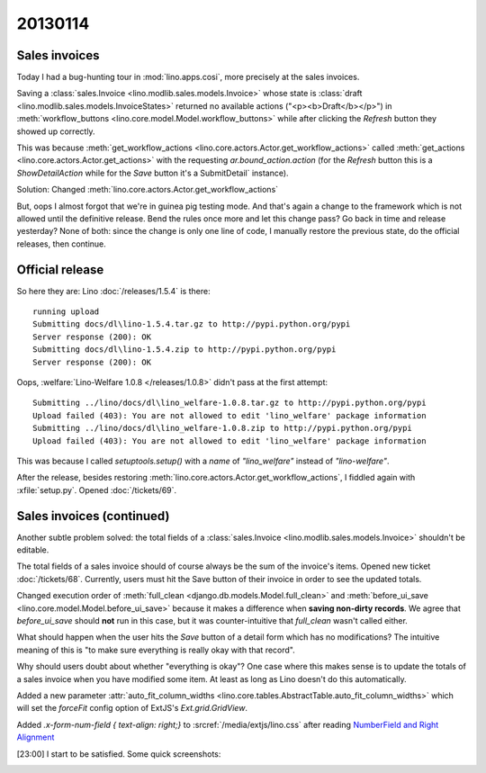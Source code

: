 20130114
========

Sales invoices 
--------------

Today I had a bug-hunting tour in :mod:`lino.apps.cosi`,
more precisely at the sales invoices.

Saving a 
:class:`sales.Invoice <lino.modlib.sales.models.Invoice>`
whose state is   
:class:`draft <lino.modlib.sales.models.InvoiceStates>`
returned no available actions ("<p><b>Draft</b></p>")
in :meth:`workflow_buttons <lino.core.model.Model.workflow_buttons>`
while after clicking the `Refresh` button they showed up correctly.

This was because 
:meth:`get_workflow_actions <lino.core.actors.Actor.get_workflow_actions>` 
called 
:meth:`get_actions <lino.core.actors.Actor.get_actions>` 
with the requesting `ar.bound_action.action`
(for the `Refresh` button this is a `ShowDetailAction`
while for the `Save` button it's a  SubmitDetail` instance).

Solution:
Changed :meth:`lino.core.actors.Actor.get_workflow_actions` 

But, oops I almost forgot that we're in guinea pig testing mode.
And that's again a change to the framework which is not 
allowed until the definitive release.
Bend the rules once more and let this change pass?
Go back in time and release yesterday?
None of both: since the change is only one line of code, 
I manually restore the previous state, 
do the official releases, then continue.

Official release
----------------

So here they are: 
Lino :doc:`/releases/1.5.4` is there::

  running upload
  Submitting docs/dl\lino-1.5.4.tar.gz to http://pypi.python.org/pypi
  Server response (200): OK
  Submitting docs/dl\lino-1.5.4.zip to http://pypi.python.org/pypi
  Server response (200): OK

Oops, :welfare:`Lino-Welfare 1.0.8 </releases/1.0.8>`
didn't pass at the first attempt::

  Submitting ../lino/docs/dl\lino_welfare-1.0.8.tar.gz to http://pypi.python.org/pypi
  Upload failed (403): You are not allowed to edit 'lino_welfare' package information
  Submitting ../lino/docs/dl\lino_welfare-1.0.8.zip to http://pypi.python.org/pypi
  Upload failed (403): You are not allowed to edit 'lino_welfare' package information

This was because I called `setuptools.setup()` with a `name` of
`"lino_welfare"` instead of `"lino-welfare"`.

After the release, besides restoring 
:meth:`lino.core.actors.Actor.get_workflow_actions`,
I fiddled again with :xfile:`setup.py`.
Opened :doc:`/tickets/69`.


Sales invoices (continued)
--------------------------

Another subtle problem solved: 
the total fields of a 
:class:`sales.Invoice 
<lino.modlib.sales.models.Invoice>`
shouldn't be editable.

The total fields of a sales invoice should of course always 
be the sum of the invoice's items.
Opened new ticket :doc:`/tickets/68`.
Currently, users must hit the Save button of their invoice in 
order to see the updated totals.

Changed execution order of 
:meth:`full_clean <django.db.models.Model.full_clean>` 
and 
:meth:`before_ui_save <lino.core.model.Model.before_ui_save>`
because it makes a difference when 
**saving non-dirty records**.
We agree that `before_ui_save` should **not** run in this case,
but it was counter-intuitive that `full_clean` wasn't called either.

What should happen when the user hits the `Save` button 
of a detail form which has no modifications?
The intuitive meaning of this is "to make sure everything is really 
okay with that record".

Why should users doubt about whether "everything is okay"?
One case where this makes sense is to update the totals 
of a sales invoice when you have modified some item.
At least as long as Lino doesn't do this automatically.


Added a new parameter
:attr:`auto_fit_column_widths 
<lino.core.tables.AbstractTable.auto_fit_column_widths>`
which will set the `forceFit` config option
of ExtJS's `Ext.grid.GridView`.


Added `.x-form-num-field { text-align: right;}` to 
:srcref:`/media/extjs/lino.css` after reading
`NumberField and Right Alignment 
<http://www.sencha.com/forum/showthread.php?70195-NumberField-and-Right-Alignment>`__

[23:00] I start to be satisfied. Some quick screenshots:

.. image:: 0114a.jpg
  :scale: 40

.. image:: 0114b.jpg
  :scale: 40

.. image:: 0114c.jpg
  :scale: 40


